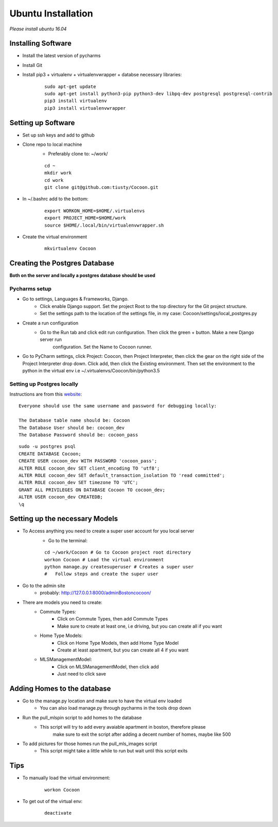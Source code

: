 =====================
Ubuntu Installation
=====================
*Please install ubuntu 16.04*


Installing Software
-------------------

* Install the latest version of pycharms
* Install Git
* Install pip3 + virtualenv + virtualenvwrapper + databse necessary libraries:

        ::

            sudo apt-get update
            sudo apt-get install python3-pip python3-dev libpq-dev postgresql postgresql-contrib
            pip3 install virtualenv
            pip3 install virtualenvwrapper

Setting up Software
-------------------

* Set up ssh keys and add to github
* Clone repo to local machine
    * Preferably clone to: ~/work/

    ::

        cd ~
        mkdir work
        cd work
        git clone git@github.com:tiusty/Cocoon.git

* In ~/.bashrc add to the bottom:

    ::

        export WORKON_HOME=$HOME/.virtualenvs
        export PROJECT_HOME=$HOME/work
        source $HOME/.local/bin/virtualenvwrapper.sh

* Create the virtual environment

    ::

        mkvirtualenv Cocoon




Creating the Postgres Database
------------------------------
**Both on the server and locally a postgres database should be used**

Pycharms setup
~~~~~~~~~~~~~~~~~

* Go to settings, Languages & Frameworks, Django.
    * Click enable Django support. Set the project Root to the top directory for the Git project structure.
    * Set the settings path to the location of the settings file, in my case: Cocoon/settings/local_postgres.py
* Create a run configuration
    *  Go to the Run tab and click edit run configuration. Then click the green + button. Make a new Django server run
        configuration. Set the Name to Cocoon runner.
* Go to PyCharm settings, click Project: Coocon, then Project Interpreter, then click the gear on the right side of the Project Interpreter drop down. Click add, then click the Existing environment. Then set the environment to the python in the virtual env i.e ~/.virtualenvs/Coocon/bin/python3.5
        

Setting up Postgres locally
~~~~~~~~~~~~~~~~~~~~~~~~~~~~

Instructions are from this website_:

.. _website: https://www.digitalocean.com/community/tutorials/how-to-use-postgresql-with-your-django-application-on-ubuntu-16-04

::
        
    Everyone should use the same username and password for debugging locally:
    
    The Database table name should be: Cocoon
    The Database User should be: cocoon_dev
    The Database Password should be: cocoon_pass

::

    sudo -u postgres psql
    CREATE DATABASE Cocoon;
    CREATE USER cocoon_dev WITH PASSWORD 'cocoon_pass'; 
    ALTER ROLE cocoon_dev SET client_encoding TO 'utf8';
    ALTER ROLE cocoon_dev SET default_transaction_isolation TO 'read committed';
    ALTER ROLE cocoon_dev SET timezone TO 'UTC';
    GRANT ALL PRIVILEGES ON DATABASE Cocoon TO cocoon_dev;
    ALTER USER cocoon_dev CREATEDB;
    \q


Setting up the necessary Models
---------------------------------
* To Access anything you need to create a super user account for you local server
    * Go to the terminal:

    ::

        cd ~/work/Cocoon # Go to Cocoon project root directory
        workon Cocoon # Load the virtual environment
        python manage.py createsuperuser # Creates a super user
        #   Follow steps and create the super user

* Go to the admin site
    * probably: http://127.0.0.1:8000/adminBostoncocoon/

* There are models you need to create:
    * Commute Types:
        * Click on Commute Types, then add Commute Types
        * Make sure to create at least one, i.e driving, but you can create all if you want
    * Home Type Models:
        * Click on Home Type Models, then add Home Type Model
        * Create at least apartment, but you can create all 4 if you want
    * MLSManagementModel:
        * Click on MLSManagementModel, then click add
        * Just need to click save

Adding Homes to the database
-----------------------------
* Go to the manage.py location and make sure to have the virtual env loaded
    * You can also load manage.py through pycharms in the tools drop down

* Run the pull_mlspin script to add homes to the database
    * This script will try to add every avaiable apartment in boston, therefore please
        make sure to exit the script after adding a decent number of homes, maybe like 500

* To add pictures for those homes run the pull_mls_images script
    * This script might take a little while to run but wait until this script exits

Tips
-----
* To manually load the virtual environment:

    ::

        workon Cocoon
* To get out of the virtual env:

    ::

        deactivate
